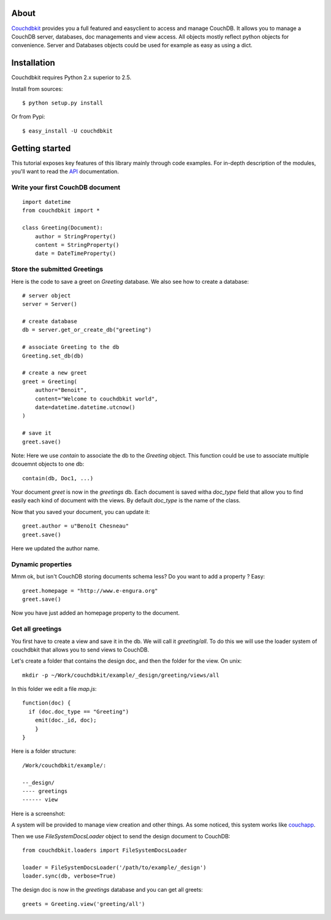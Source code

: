 About
-----

`Couchdbkit <http://www.couchdbkit.org>`_ provides you a full featured and 
easyclient to access and manage CouchDB. It allows you to manage a CouchDB 
server, databases, doc managements and view access. All objects mostly 
reflect python objects for convenience. Server and Databases objects could 
be used for example as easy as using a dict.

Installation
------------

Couchdbkit requires Python 2.x superior to 2.5.

Install from sources::

  $ python setup.py install

Or from Pypi::

  $ easy_install -U couchdbkit
  
Getting started
---------------

This tutorial exposes key features of this library mainly through code
examples. For in-depth description of the modules, you'll want to read 
the `API <http://couchdbkit.org/doc/api/>`_ documentation.

Write your first CouchDB document
+++++++++++++++++++++++++++++++++

::

  import datetime
  from couchdbkit import *
  
  class Greeting(Document):
      author = StringProperty()
      content = StringProperty()
      date = DateTimeProperty()


Store the submitted Greetings
+++++++++++++++++++++++++++++

Here is the code to save a greet on `Greeting` database. We also see how to 
create a database::

  # server object
  server = Server()
  
  # create database
  db = server.get_or_create_db("greeting")
  
  # associate Greeting to the db
  Greeting.set_db(db)

  # create a new greet
  greet = Greeting(
      author="Benoit",
      content="Welcome to couchdbkit world",
      date=datetime.datetime.utcnow()
  )
  
  # save it 
  greet.save()

Note: Here we use `contain` to associate the db to the `Greeting` object. 
This function could be use to associate multiple dcouemnt objects to one db::

  contain(db, Doc1, ...)


Your document `greet` is now in the `greetings` db. Each document is saved 
witha `doc_type` field that allow you to find easily each kind of document 
with the views. By default `doc_type` is the name of the class.

Now that you saved your document, you can update it::

  greet.author = u"Benoît Chesneau"
  greet.save()

Here we updated the author name.

Dynamic properties
++++++++++++++++++

Mmm ok, but isn't CouchDB storing documents schema less? Do you want to add a 
property ? Easy::

  greet.homepage = "http://www.e-engura.org"
  greet.save()

Now you have just added an homepage property to the document.

Get all greetings
+++++++++++++++++

You first have to create a view and save it in the db. We will call it 
`greeting/all`. To do this we will use the loader system of couchdbkit that 
allows you to send views to CouchDB.

Let's create a folder that contains the design doc, and then the folder for 
the view. On unix::

  mkdir -p ~/Work/couchdbkit/example/_design/greeting/views/all

In this folder we edit a file `map.js`::

  function(doc) { 
    if (doc.doc_type == "Greeting") 
      emit(doc._id, doc); 
      }
  }

Here is a folder structure::

  /Work/couchdbkit/example/:

  --_design/
  ---- greetings
  ------ view

Here is a  screenshot:
  
.. image:: http://couchdbkit.org/images/gettingstarted.png


A system will be provided to manage view creation and other things. As some 
noticed, this system works like 
`couchapp <http://github.com/couchapp/couchapp/tree/>`_.

Then we use `FileSystemDocsLoader` object to send the design document to 
CouchDB::

  from couchdbkit.loaders import FileSystemDocsLoader
  
  loader = FileSystemDocsLoader('/path/to/example/_design')
  loader.sync(db, verbose=True)

The design doc is now in the `greetings` database and you can get all greets::

  greets = Greeting.view('greeting/all')

